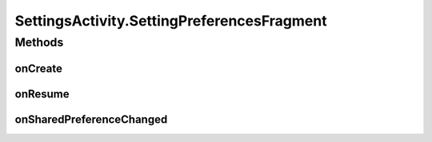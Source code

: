 .. java:import:: android.annotation SuppressLint

.. java:import:: android.annotation TargetApi

.. java:import:: android.app Activity

.. java:import:: android.content SharedPreferences

.. java:import:: android.content SharedPreferences.OnSharedPreferenceChangeListener

.. java:import:: android.os Build

.. java:import:: android.os Bundle

.. java:import:: android.preference ListPreference

.. java:import:: android.preference PreferenceActivity

.. java:import:: android.preference PreferenceFragment

.. java:import:: android.util Log

.. java:import:: com.google.analytics.tracking.android EasyTracker

.. java:import:: com.nekoscape.android.ntc.activity.pref PreferenceChangedUtil

.. java:import:: com.nekoscape.android.ntc.activity.pref PreferenceNetworkTypeList

.. java:import:: com.nekoscape.android.ntc.common Util

SettingsActivity.SettingPreferencesFragment
===========================================

.. java:package:: com.nekoscape.android.ntc.activity
   :noindex:

.. java:type:: @SuppressLint public static class SettingPreferencesFragment extends PreferenceFragment implements OnSharedPreferenceChangeListener
   :outertype: SettingsActivity

Methods
-------
onCreate
^^^^^^^^

.. java:method:: @SuppressLint @Override public void onCreate(Bundle savedInstanceState)
   :outertype: SettingsActivity.SettingPreferencesFragment

onResume
^^^^^^^^

.. java:method:: @SuppressLint @Override public void onResume()
   :outertype: SettingsActivity.SettingPreferencesFragment

onSharedPreferenceChanged
^^^^^^^^^^^^^^^^^^^^^^^^^

.. java:method:: @SuppressLint @Override public void onSharedPreferenceChanged(SharedPreferences sharedPreferences, String key)
   :outertype: SettingsActivity.SettingPreferencesFragment

